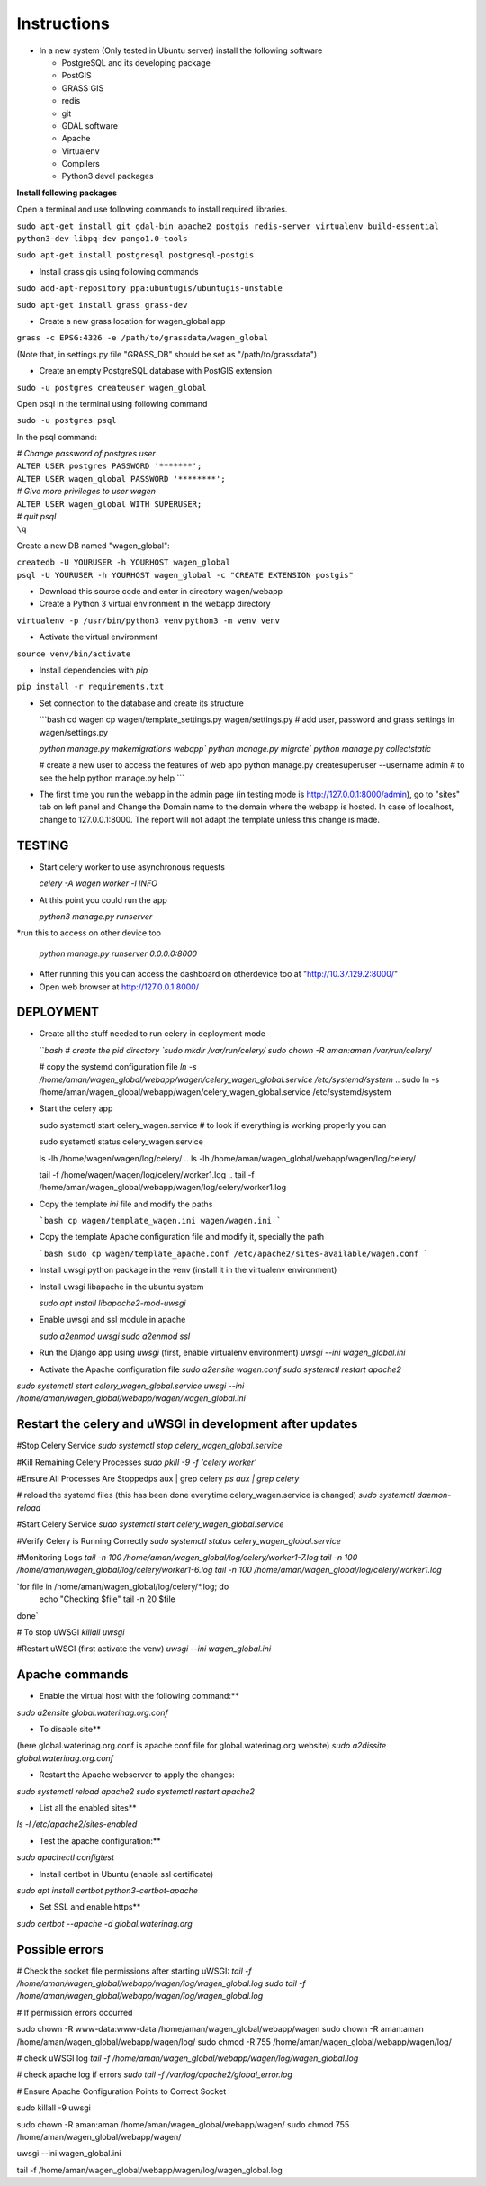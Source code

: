 Instructions
=============

* In a new system (Only tested in Ubuntu server) install the following software

  * PostgreSQL and its developing package
  * PostGIS
  * GRASS GIS
  * redis
  * git
  * GDAL software 
  * Apache
  * Virtualenv
  * Compilers
  * Python3 devel packages


**Install following packages**

Open a terminal and use following commands to install required libraries.

``sudo apt-get install git gdal-bin apache2 postgis redis-server virtualenv build-essential python3-dev libpq-dev pango1.0-tools``

``sudo apt-get install postgresql postgresql-postgis``

* Install grass gis using following commands

``sudo add-apt-repository ppa:ubuntugis/ubuntugis-unstable``

``sudo apt-get install grass grass-dev``

* Create a new grass location for wagen_global app

``grass -c EPSG:4326 -e /path/to/grassdata/wagen_global``

(Note that, in settings.py file "GRASS_DB" should be set as "/path/to/grassdata")

* Create an empty PostgreSQL database with PostGIS extension

``sudo -u postgres createuser wagen_global``

Open psql in the terminal using following command

``sudo -u postgres psql``

In the psql command:

| *# Change password of postgres user*
| ``ALTER USER postgres PASSWORD '*******';``
| ``ALTER USER wagen_global PASSWORD '********';``
| *# Give more privileges to user wagen*
| ``ALTER USER wagen_global WITH SUPERUSER;``
| *# quit psql*
| ``\q``

Create a new DB named "wagen_global":

| ``createdb -U YOURUSER -h YOURHOST wagen_global``
| ``psql -U YOURUSER -h YOURHOST wagen_global -c "CREATE EXTENSION postgis"``

* Download this source code and enter in directory wagen/webapp

* Create a Python 3 virtual environment in the webapp directory

``virtualenv -p /usr/bin/python3 venv``
``python3 -m venv venv``

* Activate the virtual environment

``source venv/bin/activate``

* Install dependencies with `pip`

``pip install -r requirements.txt``

* Set connection to the database and create its structure

  ```bash
  cd wagen
  cp wagen/template_settings.py wagen/settings.py
  # add user, password and grass settings in wagen/settings.py

  `python manage.py makemigrations webapp``
  `python manage.py migrate``
  `python manage.py collectstatic`

  # create a new user to access the features of web app
  python manage.py createsuperuser --username admin
  # to see the help
  python manage.py help
  ```


* The first time you run the webapp in the admin page (in testing mode is http://127.0.0.1:8000/admin),
  go to "sites" tab on left panel and Change the Domain name to the
  domain where the webapp is hosted. In case of localhost, change to 127.0.0.1:8000.
  The report will not adapt the template unless this change is made.

=============
TESTING
=============

* Start celery worker to use asynchronous requests

  `celery -A wagen worker -l INFO`

* At this point you could run the app

  `python3 manage.py runserver`

*run this to access on other device too

  `python manage.py runserver 0.0.0.0:8000`

* After running this you can access the dashboard on otherdevice too at "http://10.37.129.2:8000/"


* Open web browser at http://127.0.0.1:8000/



=============
DEPLOYMENT
=============
* Create all the stuff needed to run celery in deployment mode

  ```bash
  # create the pid directory
  `sudo mkdir /var/run/celery/`
  `sudo chown -R aman:aman /var/run/celery/`

  # copy the systemd configuration file
  `ln -s /home/aman/wagen_global/webapp/wagen/celery_wagen_global.service /etc/systemd/system`
  .. sudo ln -s /home/aman/wagen_global/webapp/wagen/celery_wagen_global.service /etc/systemd/system


.. EnvironmentFile=-/home/aman/wagen_global/webapp/wagen/celery.conf
.. WorkingDirectory=/home/aman/wagen_global/webapp/wagen/

  # modify the environment file if needed 
  # (for example the timeout for a single job set to 3000 seconds or number of concurrency set to 8)

  # reload the systemd files (this has been done everytime celery_wagen_global.service is changed)
  `sudo systemctl daemon-reload`
  # enable the service to be automatically start on boot
  `sudo systemctl enable celery_wagen_global.service`
  ```

* Start the celery app

  
  sudo systemctl start celery_wagen.service
  # to look if everything is working properly you can

  sudo systemctl status celery_wagen.service

  ls -lh /home/wagen/wagen/log/celery/
  .. ls -lh /home/aman/wagen_global/webapp/wagen/log/celery/

  
  tail -f /home/wagen/wagen/log/celery/worker1.log
  .. tail -f /home/aman/wagen_global/webapp/wagen/log/celery/worker1.log

  

* Copy the template `ini` file and modify the paths

  ```bash
  cp wagen/template_wagen.ini wagen/wagen.ini
  ```

* Copy the template Apache configuration file and modify it, specially the path

  ```bash
  sudo cp wagen/template_apache.conf /etc/apache2/sites-available/wagen.conf
  ```
* Install uwsgi python package in the venv
  (install it in the virtualenv environment)

* Install uwsgi libapache in the ubuntu system

  `sudo apt install libapache2-mod-uwsgi`

* Enable uwsgi and ssl module in apache

  `sudo a2enmod uwsgi`
  `sudo a2enmod ssl`

* Run the Django app using `uwsgi`
  (first, enable virtualenv environment)
  `uwsgi --ini wagen_global.ini`


* Activate the Apache configuration file
  `sudo a2ensite wagen.conf`
  `sudo systemctl restart apache2`




`sudo systemctl start celery_wagen_global.service`
`uwsgi --ini /home/aman/wagen_global/webapp/wagen/wagen_global.ini`




=================================================================
Restart the celery and uWSGI in development after updates
=================================================================


#Stop Celery Service
`sudo systemctl stop celery_wagen_global.service`

#Kill Remaining Celery Processes
`sudo pkill -9 -f 'celery worker'`

#Ensure All Processes Are Stoppedps aux | grep celery
`ps aux | grep celery`

# reload the systemd files (this has been done everytime celery_wagen.service is changed)
`sudo systemctl daemon-reload`


#Start Celery Service
`sudo systemctl start celery_wagen_global.service`

#Verify Celery is Running Correctly
`sudo systemctl status celery_wagen_global.service`


#Monitoring Logs
`tail -n 100 /home/aman/wagen_global/log/celery/worker1-7.log
tail -n 100 /home/aman/wagen_global/log/celery/worker1-6.log
tail -n 100 /home/aman/wagen_global/log/celery/worker1.log`


`for file in /home/aman/wagen_global/log/celery/*.log; do
    echo "Checking $file"
    tail -n 20 $file
done`



# To stop uWSGI
`killall uwsgi`

#Restart uWSGI (first activate the venv)
`uwsgi --ini wagen_global.ini`



=============
Apache commands
=============


* Enable the virtual host with the following command:**
`sudo a2ensite global.waterinag.org.conf`

* To disable site**
(here global.waterinag.org.conf is apache conf file for global.waterinag.org website)
`sudo a2dissite global.waterinag.org.conf`


* Restart the Apache webserver to apply the changes:
`sudo systemctl reload apache2`
`sudo systemctl restart apache2`

* List all the enabled sites**
`ls -l /etc/apache2/sites-enabled`

* Test the apache configuration:**
`sudo apachectl configtest`


* Install certbot in Ubuntu (enable ssl certificate)
`sudo apt install certbot python3-certbot-apache`

* Set SSL and enable https**
`sudo certbot --apache -d global.waterinag.org`




=============
Possible errors
=============


# Check the socket file permissions after starting uWSGI:
`tail -f /home/aman/wagen_global/webapp/wagen/log/wagen_global.log`
`sudo tail -f /home/aman/wagen_global/webapp/wagen/log/wagen_global.log`

# If permission errors occurred

sudo chown -R www-data:www-data /home/aman/wagen_global/webapp/wagen
sudo chown -R aman:aman /home/aman/wagen_global/webapp/wagen/log/
sudo chmod -R 755 /home/aman/wagen_global/webapp/wagen/log/


# check uWSGI log
`tail -f /home/aman/wagen_global/webapp/wagen/log/wagen_global.log`


# check apache log if errors
`sudo tail -f /var/log/apache2/global_error.log`

# Ensure Apache Configuration Points to Correct Socket










sudo killall -9 uwsgi

sudo chown -R aman:aman /home/aman/wagen_global/webapp/wagen/
sudo chmod 755 /home/aman/wagen_global/webapp/wagen/

uwsgi --ini wagen_global.ini

tail -f /home/aman/wagen_global/webapp/wagen/log/wagen_global.log




